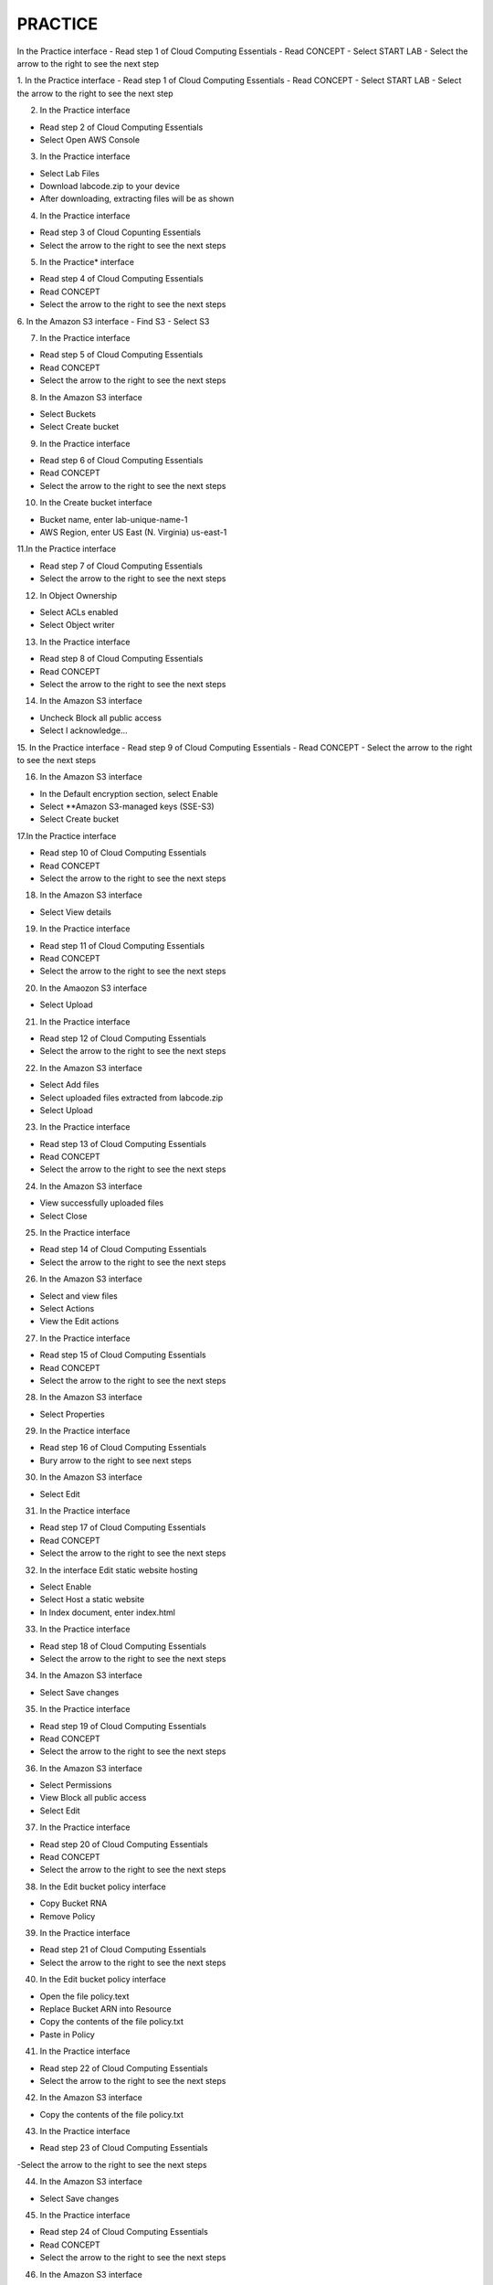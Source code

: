 
PRACTICE
==================================================

.. image:: picture/practise.png 
   :align: center  
   :width: 700px

In the Practice interface
- Read step 1 of Cloud Computing Essentials
- Read CONCEPT
- Select START LAB
- Select the arrow to the right to see the next step

.. image:: picture/0001-practice.png 
   :align: center  
   :width: 700px

1.  In the Practice interface
- Read step 1 of Cloud Computing Essentials
- Read CONCEPT
- Select START LAB
- Select the arrow to the right to see the next step

.. image:: picture/0002-practice.png 
   :align: center  
   :width: 700px

2. In the Practice interface

- Read step 2 of Cloud Computing Essentials
- Select Open AWS Console

.. image:: picture/0003-practice.png 
   :align: center  
   :width: 700px

3. In the Practice interface

- Select Lab Files
- Download labcode.zip to your device
- After downloading, extracting files will be as shown

.. image:: picture/0004-practice.png 
   :align: center  
   :width: 700px

4. In the Practice interface

- Read step 3 of Cloud Copunting Essentials
- Select the arrow to the right to see the next steps

.. image:: picture/0005-practice.png 
   :align: center  
   :width: 700px

5. In the Practice* interface

- Read step 4 of Cloud Computing Essentials
- Read CONCEPT
- Select the arrow to the right to see the next steps

.. image:: picture/0006-practice.png 
   :align: center  
   :width: 700px

6. In the Amazon S3 interface
- Find S3
- Select S3

.. image:: picture/0007-practice.png 
   :align: center  
   :width: 700px

7. In the Practice interface

- Read step 5 of Cloud Computing Essentials
- Read CONCEPT
- Select the arrow to the right to see the next steps 

.. image:: picture/0008-practice.png 
   :align: center  
   :width: 700px

8. In the Amazon S3 interface

- Select Buckets
- Select Create bucket

.. image:: picture/0009-practice.png 
   :align: center  
   :width: 700px

9. In the Practice interface

- Read step 6 of Cloud Computing Essentials
- Read CONCEPT
- Select the arrow to the right to see the next steps

.. image:: picture/00010-practice.png 
   :align: center  
   :width: 700px

10. In the Create bucket interface

- Bucket name, enter lab-unique-name-1
- AWS Region, enter US East (N. Virginia) us-east-1

.. image:: picture/00011-practice.png 
   :align: center  
   :width: 700px


11.In the Practice interface

- Read step 7 of Cloud Computing Essentials
- Select the arrow to the right to see the next steps

.. image:: picture/00012-practice.png 
   :align: center  
   :width: 700px

12. In Object Ownership

- Select ACLs enabled
- Select Object writer

.. image:: picture/00013-practice.png 
   :align: center  
   :width: 700px

13. In the Practice interface

- Read step 8 of Cloud Computing Essentials
- Read CONCEPT
- Select the arrow to the right to see the next steps

.. image:: picture/00014-practice.png 
   :align: center  
   :width: 700px

14. In the Amazon S3 interface

- Uncheck Block all public access
- Select I acknowledge…

.. image:: picture/00015-practice.png 
   :align: center  
   :width: 700px

15. In the Practice interface
- Read step 9 of Cloud Computing Essentials
- Read CONCEPT
- Select the arrow to the right to see the next steps

.. image:: picture/0016-practice.png 
   :align: center  
   :width: 700px

16. In the Amazon S3 interface

- In the Default encryption section, select Enable
- Select **Amazon S3-managed keys (SSE-S3)
- Select Create bucket

.. image:: picture/00017-practice.png 
   :align: center  
   :width: 700px

17.In the Practice interface

- Read step 10 of Cloud Computing Essentials
- Read CONCEPT
- Select the arrow to the right to see the next steps

.. image:: picture/00018-practice.png 
   :align: center  
   :width: 700px

18. In the Amazon S3 interface

- Select View details

.. image:: picture/00019-practice.png 
   :align: center  
   :width: 700px

19. In the Practice interface

- Read step 11 of Cloud Computing Essentials
- Read CONCEPT
- Select the arrow to the right to see the next steps

.. image:: picture/00020-practice.png 
   :align: center  
   :width: 700px

20. In the Amaozon S3 interface

- Select Upload

.. image:: picture/00021-practice.png 
   :align: center  
   :width: 700px

21. In the Practice interface

- Read step 12 of Cloud Computing Essentials
- Select the arrow to the right to see the next steps

.. image:: picture/00022-practice.png 
   :align: center  
   :width: 700px

22. In the Amazon S3 interface

- Select Add files
- Select uploaded files extracted from labcode.zip
- Select Upload

.. image:: picture/00023-practice.png 
   :align: center  
   :width: 700px

23. In the Practice interface

- Read step 13 of Cloud Computing Essentials
- Read CONCEPT
- Select the arrow to the right to see the next steps

.. image:: picture/00024-practice.png 
   :align: center  
   :width: 700px

24. In the Amazon S3 interface

- View successfully uploaded files
- Select Close

.. image:: picture/00025-practice.png 
   :align: center  
   :width: 700px

25. In the Practice interface

- Read step 14 of Cloud Computing Essentials
- Select the arrow to the right to see the next steps

.. image:: picture/00026-practice.png 
   :align: center  
   :width: 700px

26. In the Amazon S3 interface

- Select and view files
- Select Actions
- View the Edit actions

.. image:: picture/00027-practice.png 
   :align: center  
   :width: 700px

27. In the Practice interface

- Read step 15 of Cloud Computing Essentials
- Read CONCEPT
- Select the arrow to the right to see the next steps

.. image:: picture/00028-practice.png 
   :align: center  
   :width: 700px

28. In the Amazon S3 interface

- Select Properties

.. image:: picture/00029-practice.png 
   :align: center  
   :width: 700px

29. In the Practice interface

- Read step 16 of Cloud Computing Essentials
- Bury arrow to the right to see next steps

.. image:: picture/00030-practice.png 
   :align: center  
   :width: 700px

30. In the Amazon S3 interface

- Select Edit

.. image:: picture/00031-practice.png 
   :align: center  
   :width: 700px

31. In the Practice interface

- Read step 17 of Cloud Computing Essentials
- Read CONCEPT
- Select the arrow to the right to see the next steps

.. image:: picture/00032-practice.png 
   :align: center  
   :width: 700px

32. In the interface Edit static website hosting

- Select Enable
- Select Host a static website
- In Index document, enter index.html

.. image:: picture/00033-practice.png 
   :align: center  
   :width: 700px

33. In the Practice interface

- Read step 18 of Cloud Computing Essentials
- Select the arrow to the right to see the next steps

.. image:: picture/00034-practice.png 
   :align: center  
   :width: 700px 

34. In the Amazon S3 interface

- Select Save changes
.. image:: picture/00035-practice.png 
   :align: center  
   :width: 700px

35. In the Practice interface

- Read step 19 of Cloud Computing Essentials
- Read CONCEPT
- Select the arrow to the right to see the next steps

.. image:: picture/00036-practice.png 
   :align: center  
   :width: 700px

36. In the Amazon S3 interface

- Select Permissions
- View Block all public access
- Select Edit

.. image:: picture/00037-practice.png 
   :align: center  
   :width: 700px

37. In the Practice interface

- Read step 20 of Cloud Computing Essentials
- Read CONCEPT
- Select the arrow to the right to see the next steps

.. image:: picture/00038-practice.png 
   :align: center  
   :width: 700px

38. In the Edit bucket policy interface

- Copy Bucket RNA
- Remove Policy

.. image:: picture/00039-practice.png 
   :align: center  
   :width: 700px

39. In the Practice interface

- Read step 21 of Cloud Computing Essentials
- Select the arrow to the right to see the next steps

.. image:: picture/00040-practice.png 
   :align: center  
   :width: 700px

40. In the Edit bucket policy interface

- Open the file policy.text
- Replace Bucket ARN into Resource
- Copy the contents of the file policy.txt
- Paste in Policy

.. image:: picture/00041-practice.png 
   :align: center  
   :width: 700px

41. In the Practice interface

- Read step 22 of Cloud Computing Essentials
- Select the arrow to the right to see the next steps

.. image:: picture/00042-practice.png 
   :align: center  
   :width: 700px
42. In the Amazon S3 interface

- Copy the contents of the file policy.txt

.. image:: picture/00043-practice.png 
   :align: center  
   :width: 700px

43. In the Practice interface

- Read step 23 of Cloud Computing Essentials
-Select the arrow to the right to see the next steps

.. image:: picture/00044-practice.png 
   :align: center  
   :width: 700px

44. In the Amazon S3 interface

- Select Save changes

.. image:: picture/00045-practice.png 
   :align: center  
   :width: 700px

45. In the Practice interface

- Read step 24 of Cloud Computing Essentials
- Read CONCEPT
- Select the arrow to the right to see the next steps

.. image:: picture/00046-practice.png 
   :align: center  
   :width: 700px

46. ​​In the Amazon S3 interface

- Select Properties

.. image:: picture/00047-practice.png 
   :align: center  
   :width: 700px

47. In the Practice interface

- Read step 25 of Cloud Computing Essentials
- Select the arrow to the right to see the next steps

.. image:: picture/00048-practice.png 
   :align: center  
   :width: 700px

48. In the Amazon S interface

.. image:: picture/00049-practice.png 
   :align: center  
   :width: 700px
- See Hosting type
- Copy Bucket website endpoint

49. In the Practice interface

- Read step 26 of Cloud Computing Essentials
- Select the arrow to the right to see the next steps

.. image:: picture/00050-practice.png 
   :align: center  
   :width: 700px

50. Open a browser

- Paste Bucket website endpoint into the browser
- Select Enter
- View results

.. image:: picture/00051-practice.png 
   :align: center  
   :width: 700px

51. Congratulations to the player on completing the lab


.. image:: picture/00052-practice.png 
   :align: center  
   :width: 700px
